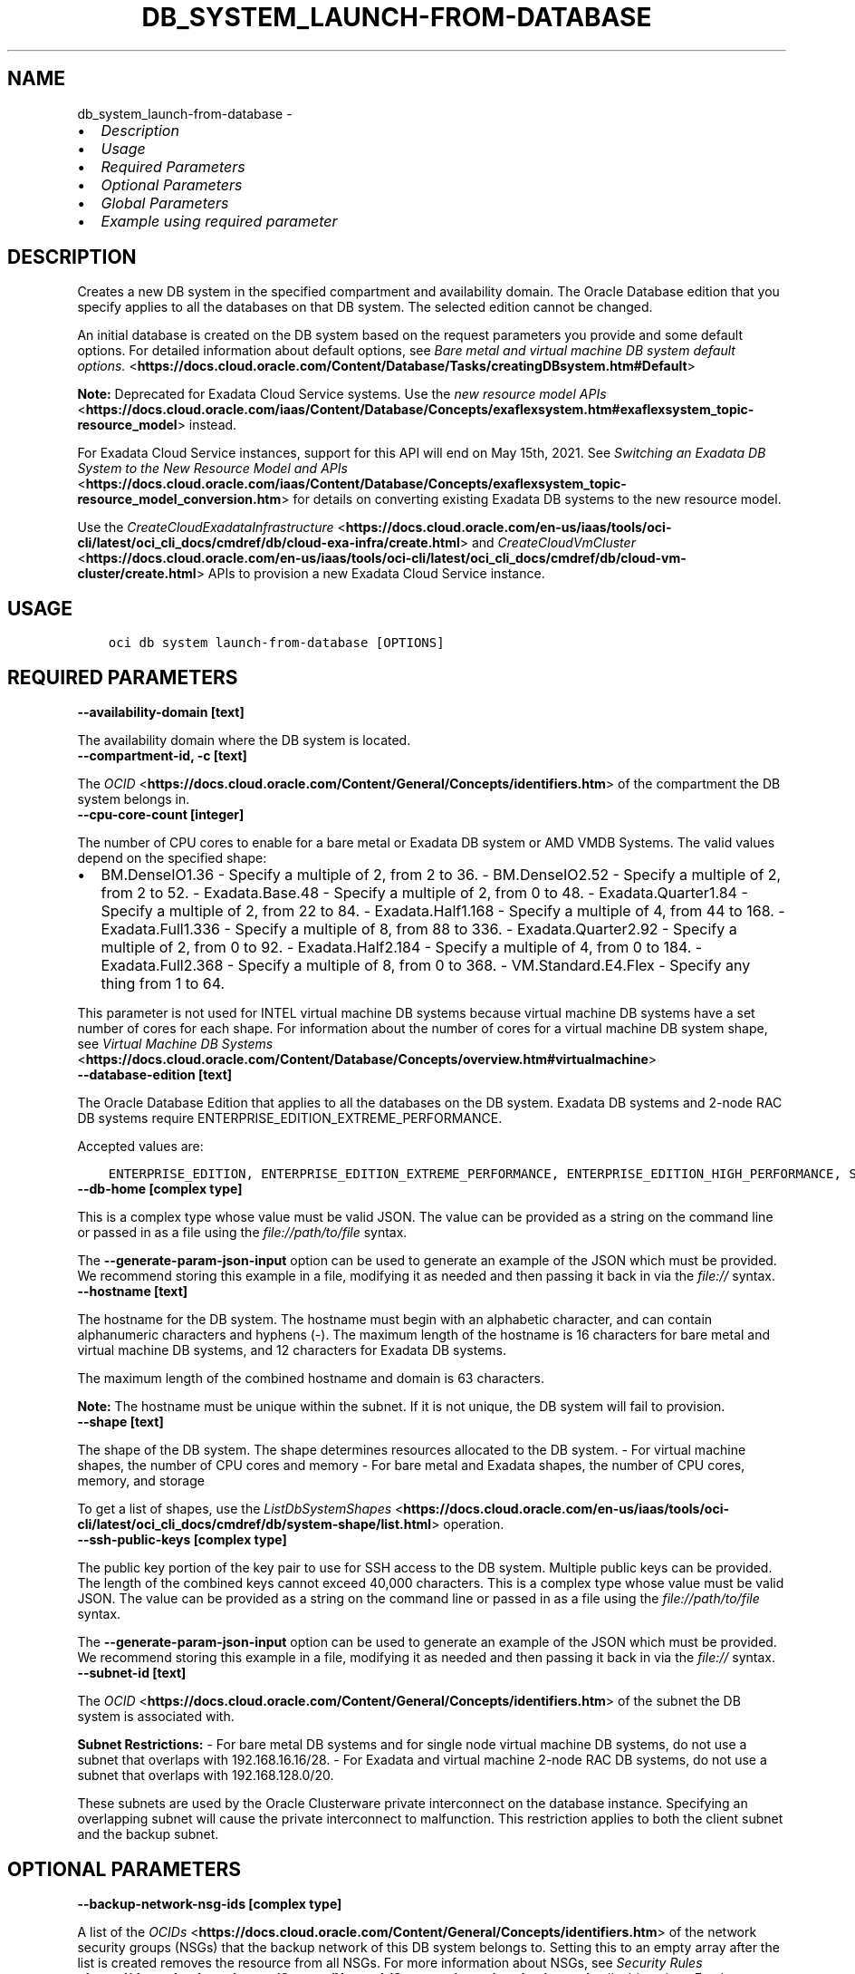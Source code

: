 .\" Man page generated from reStructuredText.
.
.TH "DB_SYSTEM_LAUNCH-FROM-DATABASE" "1" "May 15, 2023" "3.27.1" "OCI CLI Command Reference"
.SH NAME
db_system_launch-from-database \- 
.
.nr rst2man-indent-level 0
.
.de1 rstReportMargin
\\$1 \\n[an-margin]
level \\n[rst2man-indent-level]
level margin: \\n[rst2man-indent\\n[rst2man-indent-level]]
-
\\n[rst2man-indent0]
\\n[rst2man-indent1]
\\n[rst2man-indent2]
..
.de1 INDENT
.\" .rstReportMargin pre:
. RS \\$1
. nr rst2man-indent\\n[rst2man-indent-level] \\n[an-margin]
. nr rst2man-indent-level +1
.\" .rstReportMargin post:
..
.de UNINDENT
. RE
.\" indent \\n[an-margin]
.\" old: \\n[rst2man-indent\\n[rst2man-indent-level]]
.nr rst2man-indent-level -1
.\" new: \\n[rst2man-indent\\n[rst2man-indent-level]]
.in \\n[rst2man-indent\\n[rst2man-indent-level]]u
..
.INDENT 0.0
.IP \(bu 2
\fI\%Description\fP
.IP \(bu 2
\fI\%Usage\fP
.IP \(bu 2
\fI\%Required Parameters\fP
.IP \(bu 2
\fI\%Optional Parameters\fP
.IP \(bu 2
\fI\%Global Parameters\fP
.IP \(bu 2
\fI\%Example using required parameter\fP
.UNINDENT
.SH DESCRIPTION
.sp
Creates a new DB system in the specified compartment and availability domain. The Oracle Database edition that you specify applies to all the databases on that DB system. The selected edition cannot be changed.
.sp
An initial database is created on the DB system based on the request parameters you provide and some default options. For detailed information about default options, see \fI\%Bare metal and virtual machine DB system default options.\fP <\fBhttps://docs.cloud.oracle.com/Content/Database/Tasks/creatingDBsystem.htm#Default\fP>
.sp
\fBNote:\fP Deprecated for Exadata Cloud Service systems. Use the \fI\%new resource model APIs\fP <\fBhttps://docs.cloud.oracle.com/iaas/Content/Database/Concepts/exaflexsystem.htm#exaflexsystem_topic-resource_model\fP> instead.
.sp
For Exadata Cloud Service instances, support for this API will end on May 15th, 2021. See \fI\%Switching an Exadata DB System to the New Resource Model and APIs\fP <\fBhttps://docs.cloud.oracle.com/iaas/Content/Database/Concepts/exaflexsystem_topic-resource_model_conversion.htm\fP> for details on converting existing Exadata DB systems to the new resource model.
.sp
Use the \fI\%CreateCloudExadataInfrastructure\fP <\fBhttps://docs.cloud.oracle.com/en-us/iaas/tools/oci-cli/latest/oci_cli_docs/cmdref/db/cloud-exa-infra/create.html\fP> and \fI\%CreateCloudVmCluster\fP <\fBhttps://docs.cloud.oracle.com/en-us/iaas/tools/oci-cli/latest/oci_cli_docs/cmdref/db/cloud-vm-cluster/create.html\fP> APIs to provision a new Exadata Cloud Service instance.
.SH USAGE
.INDENT 0.0
.INDENT 3.5
.sp
.nf
.ft C
oci db system launch\-from\-database [OPTIONS]
.ft P
.fi
.UNINDENT
.UNINDENT
.SH REQUIRED PARAMETERS
.INDENT 0.0
.TP
.B \-\-availability\-domain [text]
.UNINDENT
.sp
The availability domain where the DB system is located.
.INDENT 0.0
.TP
.B \-\-compartment\-id, \-c [text]
.UNINDENT
.sp
The \fI\%OCID\fP <\fBhttps://docs.cloud.oracle.com/Content/General/Concepts/identifiers.htm\fP> of the compartment the DB system  belongs in.
.INDENT 0.0
.TP
.B \-\-cpu\-core\-count [integer]
.UNINDENT
.sp
The number of CPU cores to enable for a bare metal or Exadata DB system or AMD VMDB Systems. The valid values depend on the specified shape:
.INDENT 0.0
.IP \(bu 2
BM.DenseIO1.36 \- Specify a multiple of 2, from 2 to 36. \- BM.DenseIO2.52 \- Specify a multiple of 2, from 2 to 52. \- Exadata.Base.48 \- Specify a multiple of 2, from 0 to 48. \- Exadata.Quarter1.84 \- Specify a multiple of 2, from 22 to 84. \- Exadata.Half1.168 \- Specify a multiple of 4, from 44 to 168. \- Exadata.Full1.336 \- Specify a multiple of 8, from 88 to 336. \- Exadata.Quarter2.92 \- Specify a multiple of 2, from 0 to 92. \- Exadata.Half2.184 \- Specify a multiple of 4, from 0 to 184. \- Exadata.Full2.368 \- Specify a multiple of 8, from 0 to 368. \- VM.Standard.E4.Flex \- Specify any thing from 1 to 64.
.UNINDENT
.sp
This parameter is not used for INTEL virtual machine DB systems because virtual machine DB systems have a set number of cores for each shape. For information about the number of cores for a virtual machine DB system shape, see \fI\%Virtual Machine DB Systems\fP <\fBhttps://docs.cloud.oracle.com/Content/Database/Concepts/overview.htm#virtualmachine\fP>
.INDENT 0.0
.TP
.B \-\-database\-edition [text]
.UNINDENT
.sp
The Oracle Database Edition that applies to all the databases on the DB system. Exadata DB systems and 2\-node RAC DB systems require ENTERPRISE_EDITION_EXTREME_PERFORMANCE.
.sp
Accepted values are:
.INDENT 0.0
.INDENT 3.5
.sp
.nf
.ft C
ENTERPRISE_EDITION, ENTERPRISE_EDITION_EXTREME_PERFORMANCE, ENTERPRISE_EDITION_HIGH_PERFORMANCE, STANDARD_EDITION
.ft P
.fi
.UNINDENT
.UNINDENT
.INDENT 0.0
.TP
.B \-\-db\-home [complex type]
.UNINDENT
.sp
This is a complex type whose value must be valid JSON. The value can be provided as a string on the command line or passed in as a file using
the \fI\%file://path/to/file\fP syntax.
.sp
The \fB\-\-generate\-param\-json\-input\fP option can be used to generate an example of the JSON which must be provided. We recommend storing this example
in a file, modifying it as needed and then passing it back in via the \fI\%file://\fP syntax.
.INDENT 0.0
.TP
.B \-\-hostname [text]
.UNINDENT
.sp
The hostname for the DB system. The hostname must begin with an alphabetic character, and can contain alphanumeric characters and hyphens (\-). The maximum length of the hostname is 16 characters for bare metal and virtual machine DB systems, and 12 characters for Exadata DB systems.
.sp
The maximum length of the combined hostname and domain is 63 characters.
.sp
\fBNote:\fP The hostname must be unique within the subnet. If it is not unique, the DB system will fail to provision.
.INDENT 0.0
.TP
.B \-\-shape [text]
.UNINDENT
.sp
The shape of the DB system. The shape determines resources allocated to the DB system. \- For virtual machine shapes, the number of CPU cores and memory \- For bare metal and Exadata shapes, the number of CPU cores, memory, and storage
.sp
To get a list of shapes, use the \fI\%ListDbSystemShapes\fP <\fBhttps://docs.cloud.oracle.com/en-us/iaas/tools/oci-cli/latest/oci_cli_docs/cmdref/db/system-shape/list.html\fP> operation.
.INDENT 0.0
.TP
.B \-\-ssh\-public\-keys [complex type]
.UNINDENT
.sp
The public key portion of the key pair to use for SSH access to the DB system. Multiple public keys can be provided. The length of the combined keys cannot exceed 40,000 characters.
This is a complex type whose value must be valid JSON. The value can be provided as a string on the command line or passed in as a file using
the \fI\%file://path/to/file\fP syntax.
.sp
The \fB\-\-generate\-param\-json\-input\fP option can be used to generate an example of the JSON which must be provided. We recommend storing this example
in a file, modifying it as needed and then passing it back in via the \fI\%file://\fP syntax.
.INDENT 0.0
.TP
.B \-\-subnet\-id [text]
.UNINDENT
.sp
The \fI\%OCID\fP <\fBhttps://docs.cloud.oracle.com/Content/General/Concepts/identifiers.htm\fP> of the subnet the DB system is associated with.
.sp
\fBSubnet Restrictions:\fP \- For bare metal DB systems and for single node virtual machine DB systems, do not use a subnet that overlaps with 192.168.16.16/28. \- For Exadata and virtual machine 2\-node RAC DB systems, do not use a subnet that overlaps with 192.168.128.0/20.
.sp
These subnets are used by the Oracle Clusterware private interconnect on the database instance. Specifying an overlapping subnet will cause the private interconnect to malfunction. This restriction applies to both the client subnet and the backup subnet.
.SH OPTIONAL PARAMETERS
.INDENT 0.0
.TP
.B \-\-backup\-network\-nsg\-ids [complex type]
.UNINDENT
.sp
A list of the \fI\%OCIDs\fP <\fBhttps://docs.cloud.oracle.com/Content/General/Concepts/identifiers.htm\fP> of the network security groups (NSGs) that the backup network of this DB system belongs to. Setting this to an empty array after the list is created removes the resource from all NSGs. For more information about NSGs, see \fI\%Security Rules\fP <\fBhttps://docs.cloud.oracle.com/Content/Network/Concepts/securityrules.htm\fP>\&. Applicable only to Exadata systems.
This is a complex type whose value must be valid JSON. The value can be provided as a string on the command line or passed in as a file using
the \fI\%file://path/to/file\fP syntax.
.sp
The \fB\-\-generate\-param\-json\-input\fP option can be used to generate an example of the JSON which must be provided. We recommend storing this example
in a file, modifying it as needed and then passing it back in via the \fI\%file://\fP syntax.
.INDENT 0.0
.TP
.B \-\-backup\-subnet\-id [text]
.UNINDENT
.sp
The \fI\%OCID\fP <\fBhttps://docs.cloud.oracle.com/Content/General/Concepts/identifiers.htm\fP> of the backup network subnet the DB system is associated with. Applicable only to Exadata DB systems.
.sp
\fBSubnet Restrictions:\fP See the subnet restrictions information for \fBsubnetId\fP\&.
.INDENT 0.0
.TP
.B \-\-cluster\-name [text]
.UNINDENT
.sp
The cluster name for Exadata and 2\-node RAC virtual machine DB systems. The cluster name must begin with an alphabetic character, and may contain hyphens (\-). Underscores (_) are not permitted. The cluster name can be no longer than 11 characters and is not case sensitive.
.INDENT 0.0
.TP
.B \-\-data\-storage\-percentage [integer]
.UNINDENT
.sp
The percentage assigned to DATA storage (user data and database files). The remaining percentage is assigned to RECO storage (database redo logs, archive logs, and recovery manager backups). Specify 80 or 40. The default is 80 percent assigned to DATA storage. Not applicable for virtual machine DB systems.
.INDENT 0.0
.TP
.B \-\-db\-system\-options [complex type]
.UNINDENT
.sp
This is a complex type whose value must be valid JSON. The value can be provided as a string on the command line or passed in as a file using
the \fI\%file://path/to/file\fP syntax.
.sp
The \fB\-\-generate\-param\-json\-input\fP option can be used to generate an example of the JSON which must be provided. We recommend storing this example
in a file, modifying it as needed and then passing it back in via the \fI\%file://\fP syntax.
.INDENT 0.0
.TP
.B \-\-defined\-tags [complex type]
.UNINDENT
.sp
Defined tags for this resource. Each key is predefined and scoped to a namespace. For more information, see \fI\%Resource Tags\fP <\fBhttps://docs.cloud.oracle.com/Content/General/Concepts/resourcetags.htm\fP>\&.
This is a complex type whose value must be valid JSON. The value can be provided as a string on the command line or passed in as a file using
the \fI\%file://path/to/file\fP syntax.
.sp
The \fB\-\-generate\-param\-json\-input\fP option can be used to generate an example of the JSON which must be provided. We recommend storing this example
in a file, modifying it as needed and then passing it back in via the \fI\%file://\fP syntax.
.INDENT 0.0
.TP
.B \-\-disk\-redundancy [text]
.UNINDENT
.sp
The type of redundancy configured for the DB system. NORMAL 2\-way redundancy, recommended for test and development systems. HIGH is 3\-way redundancy, recommended for production systems.
.sp
Accepted values are:
.INDENT 0.0
.INDENT 3.5
.sp
.nf
.ft C
HIGH, NORMAL
.ft P
.fi
.UNINDENT
.UNINDENT
.INDENT 0.0
.TP
.B \-\-display\-name [text]
.UNINDENT
.sp
The user\-friendly name for the DB system. The name does not have to be unique.
.INDENT 0.0
.TP
.B \-\-domain [text]
.UNINDENT
.sp
A domain name used for the DB system. If the Oracle\-provided Internet and VCN Resolver is enabled for the specified subnet, the domain name for the subnet is used (do not provide one). Otherwise, provide a valid DNS domain name. Hyphens (\-) are not permitted.
.INDENT 0.0
.TP
.B \-\-fault\-domains [complex type]
.UNINDENT
.sp
A Fault Domain is a grouping of hardware and infrastructure within an availability domain. Fault Domains let you distribute your instances so that they are not on the same physical hardware within a single availability domain. A hardware failure or maintenance that affects one Fault Domain does not affect DB systems in other Fault Domains.
.sp
If you do not specify the Fault Domain, the system selects one for you. To change the Fault Domain for a DB system, terminate it and launch a new DB system in the preferred Fault Domain.
.sp
If the node count is greater than 1, you can specify which Fault Domains these nodes will be distributed into. The system assigns your nodes automatically to the Fault Domains you specify so that no Fault Domain contains more than one node.
.sp
To get a list of Fault Domains, use the \fI\%ListFaultDomains\fP <\fBhttps://docs.cloud.oracle.com/en-us/iaas/tools/oci-cli/latest/oci_cli_docs/cmdref/iam/fault-domain/list.html\fP> operation in the Identity and Access Management Service API.
.sp
Example:
.INDENT 0.0
.INDENT 3.5
.sp
.nf
.ft C
FAULT\-DOMAIN\-1
.ft P
.fi
.UNINDENT
.UNINDENT
.sp
This is a complex type whose value must be valid JSON. The value can be provided as a string on the command line or passed in as a file using
the \fI\%file://path/to/file\fP syntax.
.sp
The \fB\-\-generate\-param\-json\-input\fP option can be used to generate an example of the JSON which must be provided. We recommend storing this example
in a file, modifying it as needed and then passing it back in via the \fI\%file://\fP syntax.
.INDENT 0.0
.TP
.B \-\-freeform\-tags [complex type]
.UNINDENT
.sp
Free\-form tags for this resource. Each tag is a simple key\-value pair with no predefined name, type, or namespace. For more information, see \fI\%Resource Tags\fP <\fBhttps://docs.cloud.oracle.com/Content/General/Concepts/resourcetags.htm\fP>\&.
.sp
Example:
.INDENT 0.0
.INDENT 3.5
.sp
.nf
.ft C
{"Department": "Finance"}
.ft P
.fi
.UNINDENT
.UNINDENT
.sp
This is a complex type whose value must be valid JSON. The value can be provided as a string on the command line or passed in as a file using
the \fI\%file://path/to/file\fP syntax.
.sp
The \fB\-\-generate\-param\-json\-input\fP option can be used to generate an example of the JSON which must be provided. We recommend storing this example
in a file, modifying it as needed and then passing it back in via the \fI\%file://\fP syntax.
.INDENT 0.0
.TP
.B \-\-from\-json [text]
.UNINDENT
.sp
Provide input to this command as a JSON document from a file using the \fI\%file://path\-to/file\fP syntax.
.sp
The \fB\-\-generate\-full\-command\-json\-input\fP option can be used to generate a sample json file to be used with this command option. The key names are pre\-populated and match the command option names (converted to camelCase format, e.g. compartment\-id –> compartmentId), while the values of the keys need to be populated by the user before using the sample file as an input to this command. For any command option that accepts multiple values, the value of the key can be a JSON array.
.sp
Options can still be provided on the command line. If an option exists in both the JSON document and the command line then the command line specified value will be used.
.sp
For examples on usage of this option, please see our “using CLI with advanced JSON options” link: \fI\%https://docs.cloud.oracle.com/iaas/Content/API/SDKDocs/cliusing.htm#AdvancedJSONOptions\fP
.INDENT 0.0
.TP
.B \-\-initial\-data\-storage\-size\-in\-gb [integer]
.UNINDENT
.sp
Size (in GB) of the initial data volume that will be created and attached to a virtual machine DB system. You can scale up storage after provisioning, as needed. Note that the total storage size attached will be more than the amount you specify to allow for REDO/RECO space and software volume.
.INDENT 0.0
.TP
.B \-\-is\-diagnostics\-events\-enabled [boolean]
.UNINDENT
.sp
Enables customer to receive Events service notifications for guest VM issues
.INDENT 0.0
.TP
.B \-\-is\-health\-monitoring\-enabled [boolean]
.UNINDENT
.sp
Enables Oracle to receive diagnostic data and share it with its operations and support personnel
.INDENT 0.0
.TP
.B \-\-is\-incident\-logs\-enabled [boolean]
.UNINDENT
.sp
Enables Oracle to receive Events service notifications for guest VM issues, collect incident logs and traces
.INDENT 0.0
.TP
.B \-\-kms\-key\-id [text]
.UNINDENT
.sp
The OCID of the key container that is used as the master encryption key in database transparent data encryption (TDE) operations.
.INDENT 0.0
.TP
.B \-\-kms\-key\-version\-id [text]
.UNINDENT
.sp
The OCID of the key container version that is used in database transparent data encryption (TDE) operations KMS Key can have multiple key versions. If none is specified, the current key version (latest) of the Key Id is used for the operation.
.INDENT 0.0
.TP
.B \-\-license\-model [text]
.UNINDENT
.sp
The Oracle license model that applies to all the databases on the DB system. The default is LICENSE_INCLUDED.
.sp
Accepted values are:
.INDENT 0.0
.INDENT 3.5
.sp
.nf
.ft C
BRING_YOUR_OWN_LICENSE, LICENSE_INCLUDED
.ft P
.fi
.UNINDENT
.UNINDENT
.INDENT 0.0
.TP
.B \-\-max\-wait\-seconds [integer]
.UNINDENT
.sp
The maximum time to wait for the resource to reach the lifecycle state defined by \fB\-\-wait\-for\-state\fP\&. Defaults to 1200 seconds.
.INDENT 0.0
.TP
.B \-\-node\-count [integer]
.UNINDENT
.sp
The number of nodes to launch for a 2\-node RAC virtual machine DB system. Specify either 1 or 2.
.INDENT 0.0
.TP
.B \-\-nsg\-ids [complex type]
.UNINDENT
.sp
The list of \fI\%OCIDs\fP <\fBhttps://docs.cloud.oracle.com/Content/General/Concepts/identifiers.htm\fP> for the network security groups (NSGs) to which this resource belongs. Setting this to an empty list removes all resources from all NSGs. For more information about NSGs, see \fI\%Security Rules\fP <\fBhttps://docs.cloud.oracle.com/Content/Network/Concepts/securityrules.htm\fP>\&. \fBNsgIds restrictions:\fP \- A network security group (NSG) is optional for Autonomous Databases with private access. The nsgIds list can be empty.
This is a complex type whose value must be valid JSON. The value can be provided as a string on the command line or passed in as a file using
the \fI\%file://path/to/file\fP syntax.
.sp
The \fB\-\-generate\-param\-json\-input\fP option can be used to generate an example of the JSON which must be provided. We recommend storing this example
in a file, modifying it as needed and then passing it back in via the \fI\%file://\fP syntax.
.INDENT 0.0
.TP
.B \-\-private\-ip [text]
.UNINDENT
.sp
A private IP address of your choice. Must be an available IP address within the subnet’s CIDR. If you don’t specify a value, Oracle automatically assigns a private IP address from the subnet.
.INDENT 0.0
.TP
.B \-\-sparse\-diskgroup [boolean]
.UNINDENT
.sp
If true, Sparse Diskgroup is configured for Exadata dbsystem. If False, Sparse diskgroup is not configured.
.INDENT 0.0
.TP
.B \-\-storage\-performance [text]
.UNINDENT
.sp
The block storage volume performance level. Valid values are \fIBALANCED\fP and \fIHIGH_PERFORMANCE\fP\&. See \fI\%Block Volume Performance\fP <\fBhttps://docs.cloud.oracle.com/Content/Block/Concepts/blockvolumeperformance.htm\fP> for more information.
.sp
Accepted values are:
.INDENT 0.0
.INDENT 3.5
.sp
.nf
.ft C
BALANCED, HIGH_PERFORMANCE
.ft P
.fi
.UNINDENT
.UNINDENT
.INDENT 0.0
.TP
.B \-\-time\-zone [text]
.UNINDENT
.sp
The time zone to use for the DB system. For details, see \fI\%DB System Time Zones\fP <\fBhttps://docs.cloud.oracle.com/Content/Database/References/timezones.htm\fP>\&.
.INDENT 0.0
.TP
.B \-\-wait\-for\-state [text]
.UNINDENT
.sp
This operation creates, modifies or deletes a resource that has a defined lifecycle state. Specify this option to perform the action and then wait until the resource reaches a given lifecycle state. Multiple states can be specified, returning on the first state. For example, \fB\-\-wait\-for\-state\fP SUCCEEDED \fB\-\-wait\-for\-state\fP FAILED would return on whichever lifecycle state is reached first. If timeout is reached, a return code of 2 is returned. For any other error, a return code of 1 is returned.
.sp
Accepted values are:
.INDENT 0.0
.INDENT 3.5
.sp
.nf
.ft C
AVAILABLE, FAILED, MAINTENANCE_IN_PROGRESS, MIGRATED, NEEDS_ATTENTION, PROVISIONING, TERMINATED, TERMINATING, UPDATING, UPGRADING
.ft P
.fi
.UNINDENT
.UNINDENT
.INDENT 0.0
.TP
.B \-\-wait\-interval\-seconds [integer]
.UNINDENT
.sp
Check every \fB\-\-wait\-interval\-seconds\fP to see whether the resource has reached the lifecycle state defined by \fB\-\-wait\-for\-state\fP\&. Defaults to 30 seconds.
.SH GLOBAL PARAMETERS
.sp
Use \fBoci \-\-help\fP for help on global parameters.
.sp
\fB\-\-auth\-purpose\fP, \fB\-\-auth\fP, \fB\-\-cert\-bundle\fP, \fB\-\-cli\-auto\-prompt\fP, \fB\-\-cli\-rc\-file\fP, \fB\-\-config\-file\fP, \fB\-\-connection\-timeout\fP, \fB\-\-debug\fP, \fB\-\-defaults\-file\fP, \fB\-\-endpoint\fP, \fB\-\-generate\-full\-command\-json\-input\fP, \fB\-\-generate\-param\-json\-input\fP, \fB\-\-help\fP, \fB\-\-latest\-version\fP, \fB\-\-max\-retries\fP, \fB\-\-no\-retry\fP, \fB\-\-opc\-client\-request\-id\fP, \fB\-\-opc\-request\-id\fP, \fB\-\-output\fP, \fB\-\-profile\fP, \fB\-\-query\fP, \fB\-\-raw\-output\fP, \fB\-\-read\-timeout\fP, \fB\-\-realm\-specific\-endpoint\fP, \fB\-\-region\fP, \fB\-\-release\-info\fP, \fB\-\-request\-id\fP, \fB\-\-version\fP, \fB\-?\fP, \fB\-d\fP, \fB\-h\fP, \fB\-i\fP, \fB\-v\fP
.SH EXAMPLE USING REQUIRED PARAMETER
.sp
Copy and paste the following example into a JSON file, replacing the example parameters with your own.
.INDENT 0.0
.INDENT 3.5
.sp
.nf
.ft C
    oci db system launch\-from\-database \-\-generate\-param\-json\-input db\-home > db\-home.json
    oci db system launch\-from\-database \-\-generate\-param\-json\-input ssh\-public\-keys > ssh\-public\-keys.json
.ft P
.fi
.UNINDENT
.UNINDENT
.sp
Copy the following CLI commands into a file named example.sh. Run the command by typing “bash example.sh” and replacing the example parameters with your own.
.sp
Please note this sample will only work in the POSIX\-compliant bash\-like shell. You need to set up \fI\%the OCI configuration\fP <\fBhttps://docs.oracle.com/en-us/iaas/Content/API/SDKDocs/cliinstall.htm#configfile\fP> and \fI\%appropriate security policies\fP <\fBhttps://docs.oracle.com/en-us/iaas/Content/Identity/Concepts/policygetstarted.htm\fP> before trying the examples.
.INDENT 0.0
.INDENT 3.5
.sp
.nf
.ft C
    export db_system_id=<substitute\-value\-of\-db_system_id> # https://docs.cloud.oracle.com/en\-us/iaas/tools/oci\-cli/latest/oci_cli_docs/cmdref/db/db\-home/create.html#cmdoption\-db\-system\-id
    export availability_domain=<substitute\-value\-of\-availability_domain> # https://docs.cloud.oracle.com/en\-us/iaas/tools/oci\-cli/latest/oci_cli_docs/cmdref/db/system/launch\-from\-database.html#cmdoption\-availability\-domain
    export compartment_id=<substitute\-value\-of\-compartment_id> # https://docs.cloud.oracle.com/en\-us/iaas/tools/oci\-cli/latest/oci_cli_docs/cmdref/db/system/launch\-from\-database.html#cmdoption\-compartment\-id
    export cpu_core_count=<substitute\-value\-of\-cpu_core_count> # https://docs.cloud.oracle.com/en\-us/iaas/tools/oci\-cli/latest/oci_cli_docs/cmdref/db/system/launch\-from\-database.html#cmdoption\-cpu\-core\-count
    export database_edition=<substitute\-value\-of\-database_edition> # https://docs.cloud.oracle.com/en\-us/iaas/tools/oci\-cli/latest/oci_cli_docs/cmdref/db/system/launch\-from\-database.html#cmdoption\-database\-edition
    export hostname=<substitute\-value\-of\-hostname> # https://docs.cloud.oracle.com/en\-us/iaas/tools/oci\-cli/latest/oci_cli_docs/cmdref/db/system/launch\-from\-database.html#cmdoption\-hostname
    export shape=<substitute\-value\-of\-shape> # https://docs.cloud.oracle.com/en\-us/iaas/tools/oci\-cli/latest/oci_cli_docs/cmdref/db/system/launch\-from\-database.html#cmdoption\-shape
    export subnet_id=<substitute\-value\-of\-subnet_id> # https://docs.cloud.oracle.com/en\-us/iaas/tools/oci\-cli/latest/oci_cli_docs/cmdref/db/system/launch\-from\-database.html#cmdoption\-subnet\-id

    db_home_id=$(oci db db\-home create \-\-db\-system\-id $db_system_id \-\-query data.id \-\-raw\-output)

    oci db system launch\-from\-database \-\-availability\-domain $availability_domain \-\-compartment\-id $compartment_id \-\-cpu\-core\-count $cpu_core_count \-\-database\-edition $database_edition \-\-db\-home file://db\-home.json \-\-hostname $hostname \-\-shape $shape \-\-ssh\-public\-keys file://ssh\-public\-keys.json \-\-subnet\-id $subnet_id
.ft P
.fi
.UNINDENT
.UNINDENT
.SH AUTHOR
Oracle
.SH COPYRIGHT
2016, 2023, Oracle
.\" Generated by docutils manpage writer.
.
